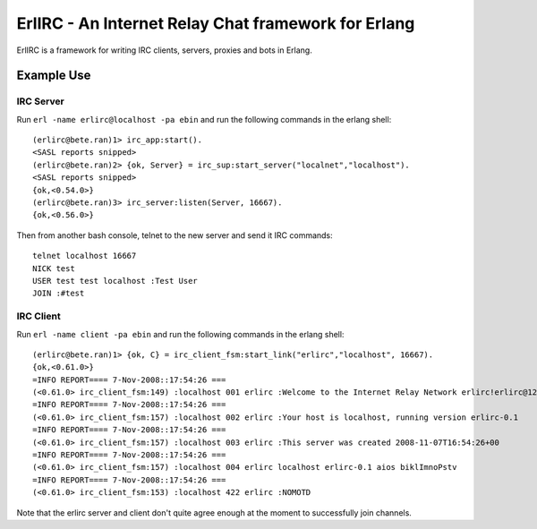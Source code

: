 =====================================================
ErlIRC - An Internet Relay Chat framework  for Erlang
=====================================================

ErlIRC is a framework for writing IRC clients, servers, proxies and
bots in Erlang.

Example Use
===========

IRC Server
----------

Run ``erl -name erlirc@localhost -pa ebin`` and run the following commands in
the erlang shell::

  (erlirc@bete.ran)1> irc_app:start().
  <SASL reports snipped>
  (erlirc@bete.ran)2> {ok, Server} = irc_sup:start_server("localnet","localhost").
  <SASL reports snipped>
  {ok,<0.54.0>}
  (erlirc@bete.ran)3> irc_server:listen(Server, 16667).
  {ok,<0.56.0>}

Then from another bash console, telnet to the new server and send it
IRC commands::

  telnet localhost 16667
  NICK test
  USER test test localhost :Test User
  JOIN :#test

IRC Client
----------

Run ``erl -name client -pa ebin`` and run the following commands in
the erlang shell::

  (erlirc@bete.ran)1> {ok, C} = irc_client_fsm:start_link("erlirc","localhost", 16667).
  {ok,<0.61.0>}
  =INFO REPORT==== 7-Nov-2008::17:54:26 ===
  (<0.61.0> irc_client_fsm:149) :localhost 001 erlirc :Welcome to the Internet Relay Network erlirc!erlirc@127.0.0.1
  =INFO REPORT==== 7-Nov-2008::17:54:26 ===
  (<0.61.0> irc_client_fsm:157) :localhost 002 erlirc :Your host is localhost, running version erlirc-0.1
  =INFO REPORT==== 7-Nov-2008::17:54:26 ===
  (<0.61.0> irc_client_fsm:157) :localhost 003 erlirc :This server was created 2008-11-07T16:54:26+00
  =INFO REPORT==== 7-Nov-2008::17:54:26 ===
  (<0.61.0> irc_client_fsm:157) :localhost 004 erlirc localhost erlirc-0.1 aios biklImnoPstv
  =INFO REPORT==== 7-Nov-2008::17:54:26 ===
  (<0.61.0> irc_client_fsm:153) :localhost 422 erlirc :NOMOTD
  

Note that the erlirc server and client don't quite agree enough at the
moment to successfully join channels.
